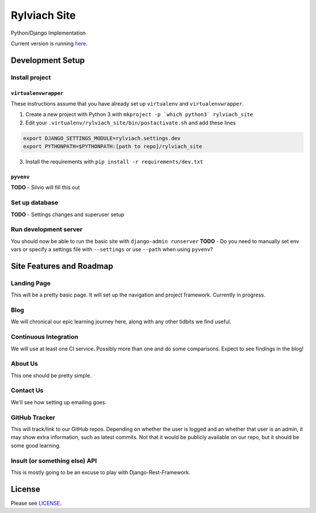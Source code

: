 
Rylviach Site
=============
Python/Django Implementation

Current version is running `here <https://lp-python-aawlsggrnu.now.sh>`_.

Development Setup
-----------------

Install project
^^^^^^^^^^^^^^^

``virtualenvwrapper``
~~~~~~~~~~~~~~~~~~~~~
These instructions assume that you have already set up ``virtualenv`` and ``virtualenvwrapper``.

1. Create a new project with Python 3 with ``mkproject -p `which python3` rylviach_site``
2. Edit your ``.virtualenv/rylviach_site/bin/postactivate.sh`` and add these lines

.. code-block:: bash

   export DJANGO_SETTINGS_MODULE=rylviach.settings.dev
   export PYTHONPATH=$PYTHONPATH:[path to repo]/rylviach_site

3. Install the requirements with ``pip install -r requirements/dev.txt``

``pyvenv``
~~~~~~~~~~
**TODO** - Silvio will fill this out

Set up database
^^^^^^^^^^^^^^^
**TODO** - Settings changes and superuser setup

Run development server
^^^^^^^^^^^^^^^^^^^^^^
You should now be able to run the basic site with ``django-admin runserver``
**TODO** - Do you need to manually set env vars or specify a settings file with ``--settings`` or use ``--path`` when using ``pyvenv``?

Site Features and Roadmap
-------------------------

Landing Page
^^^^^^^^^^^^
This will be a pretty basic page. It will set up the navigation and project framework. Currently in progress.

Blog
^^^^
We will chronical our epic learning journey here, along with any other tidbits we find useful.

Continuous Integration
^^^^^^^^^^^^^^^^^^^^^^
We will use at least one CI service. Possibly more than one and do some comparisons. Expect to see findings in the blog!

About Us
^^^^^^^^
This one should be pretty simple.

Contact Us
^^^^^^^^^^
We'll see how setting up emailing goes.

GitHub Tracker
^^^^^^^^^^^^^^
This will track/link to our GitHub repos. Depending on whether the user is logged and an whether that user is an admin, it may show extra information, such as latest commits. Not that it would be publicly available on our repo, but it should be some good learning.

Insult (or something else) API
^^^^^^^^^^^^^^^^^^^^^^^^^^^^^^
This is mostly going to be an excuse to play with Django-Rest-Framework.

License
-------
Please see `LICENSE <https://github.com/Rylviach/lp-python/blob/master/LICENSE.txt>`_.
